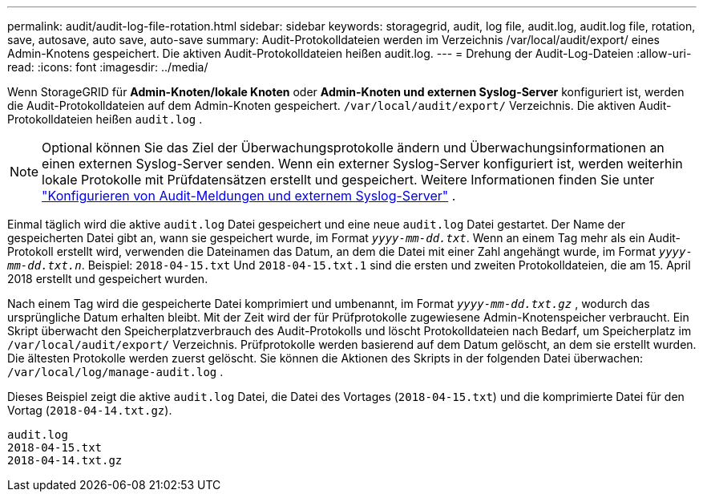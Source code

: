 ---
permalink: audit/audit-log-file-rotation.html 
sidebar: sidebar 
keywords: storagegrid, audit, log file, audit.log, audit.log file, rotation, save, autosave, auto save, auto-save 
summary: Audit-Protokolldateien werden im Verzeichnis /var/local/audit/export/ eines Admin-Knotens gespeichert.  Die aktiven Audit-Protokolldateien heißen audit.log. 
---
= Drehung der Audit-Log-Dateien
:allow-uri-read: 
:icons: font
:imagesdir: ../media/


[role="lead"]
Wenn StorageGRID für *Admin-Knoten/lokale Knoten* oder *Admin-Knoten und externen Syslog-Server* konfiguriert ist, werden die Audit-Protokolldateien auf dem Admin-Knoten gespeichert. `/var/local/audit/export/` Verzeichnis.  Die aktiven Audit-Protokolldateien heißen `audit.log` .


NOTE: Optional können Sie das Ziel der Überwachungsprotokolle ändern und Überwachungsinformationen an einen externen Syslog-Server senden.  Wenn ein externer Syslog-Server konfiguriert ist, werden weiterhin lokale Protokolle mit Prüfdatensätzen erstellt und gespeichert. Weitere Informationen finden Sie unter link:../monitor/configure-audit-messages.html["Konfigurieren von Audit-Meldungen und externem Syslog-Server"] .

Einmal täglich wird die aktive `audit.log` Datei gespeichert und eine neue `audit.log` Datei gestartet. Der Name der gespeicherten Datei gibt an, wann sie gespeichert wurde, im Format `_yyyy-mm-dd.txt_`. Wenn an einem Tag mehr als ein Audit-Protokoll erstellt wird, verwenden die Dateinamen das Datum, an dem die Datei mit einer Zahl angehängt wurde, im Format `_yyyy-mm-dd.txt.n_`. Beispiel: `2018-04-15.txt` Und `2018-04-15.txt.1` sind die ersten und zweiten Protokolldateien, die am 15. April 2018 erstellt und gespeichert wurden.

Nach einem Tag wird die gespeicherte Datei komprimiert und umbenannt, im Format `_yyyy-mm-dd.txt.gz_` , wodurch das ursprüngliche Datum erhalten bleibt.  Mit der Zeit wird der für Prüfprotokolle zugewiesene Admin-Knotenspeicher verbraucht.  Ein Skript überwacht den Speicherplatzverbrauch des Audit-Protokolls und löscht Protokolldateien nach Bedarf, um Speicherplatz im `/var/local/audit/export/` Verzeichnis.  Prüfprotokolle werden basierend auf dem Datum gelöscht, an dem sie erstellt wurden.  Die ältesten Protokolle werden zuerst gelöscht.  Sie können die Aktionen des Skripts in der folgenden Datei überwachen: `/var/local/log/manage-audit.log` .

Dieses Beispiel zeigt die aktive `audit.log` Datei, die Datei des Vortages (`2018-04-15.txt`) und die komprimierte Datei für den Vortag (`2018-04-14.txt.gz`).

[listing]
----
audit.log
2018-04-15.txt
2018-04-14.txt.gz
----